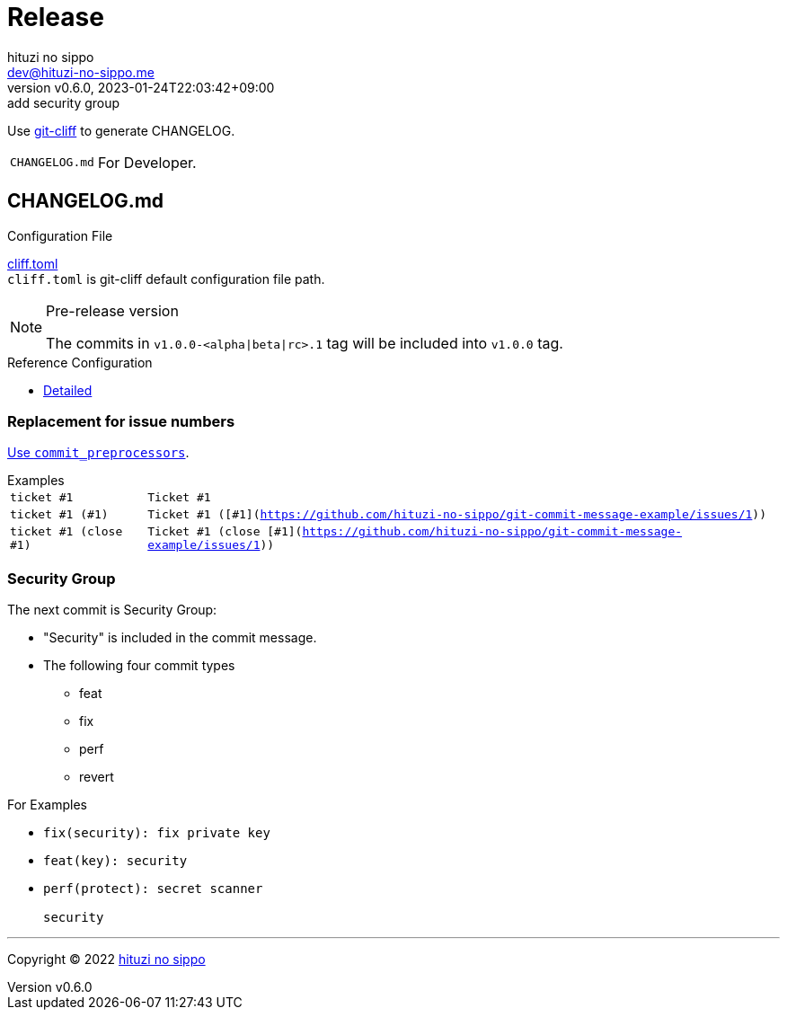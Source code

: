 = Release
:author: hituzi no sippo
:email: dev@hituzi-no-sippo.me
:revnumber: v0.6.0
:revdate: 2023-01-24T22:03:42+09:00
:revremark: add security group
:description: Release
:copyright: Copyright (C) 2022 {author}
// Custom Attributes
:creation_date: 2022-07-14T16:37:15+09:00
:github_url: https://github.com
:root_directory: ../../..

:git_cliff_url: {github_url}/orhun/git-cliff
Use link:{git_cliff_url}[git-cliff^] to generate CHANGELOG.

[horizontal]
`CHANGELOG.md`::
  For Developer.

:git_cliff_main_url: {git_cliff_url}/blob/main
:detailed_config_link: link:{git_cliff_main_url}/examples/detailed.toml[Detailed^]
== CHANGELOG.md

.Configuration File
link:{root_directory}/cliff.toml[cliff.toml^] +
`cliff.toml` is git-cliff default configuration file path.

[NOTE]
.Pre-release version
====
The commits in `v1.0.0-<alpha|beta|rc>.1` tag
will be included into `v1.0.0` tag.
====

.Reference Configuration
* {detailed_config_link}

=== Replacement for issue numbers

link:{git_cliff_url}#commit_preprocessors[
Use `commit_preprocessors`^].

:git_commit_message_example_issues_url: {github_url}/hituzi-no-sippo/git-commit-message-example/issues
.Examples
[horizontal]
`ticket #1`:: `Ticket #1`
`ticket #1 (#1)`:: `Ticket #1 ([#1]({git_commit_message_example_issues_url}/1))`
`ticket #1 (close #1)`:: `Ticket #1 (close [#1]({git_commit_message_example_issues_url}/1))`

=== Security Group

The next commit is Security Group:

* "Security" is included in the commit message.
* The following four commit types
** feat
** fix
** perf
** revert

.For Examples
* `fix(security): fix private key`
* `feat(key): security`
* {empty}
+
....
perf(protect): secret scanner

security
....


'''

:author_link: link:https://github.com/hituzi-no-sippo[{author}^]
Copyright (C) 2022 {author_link}
